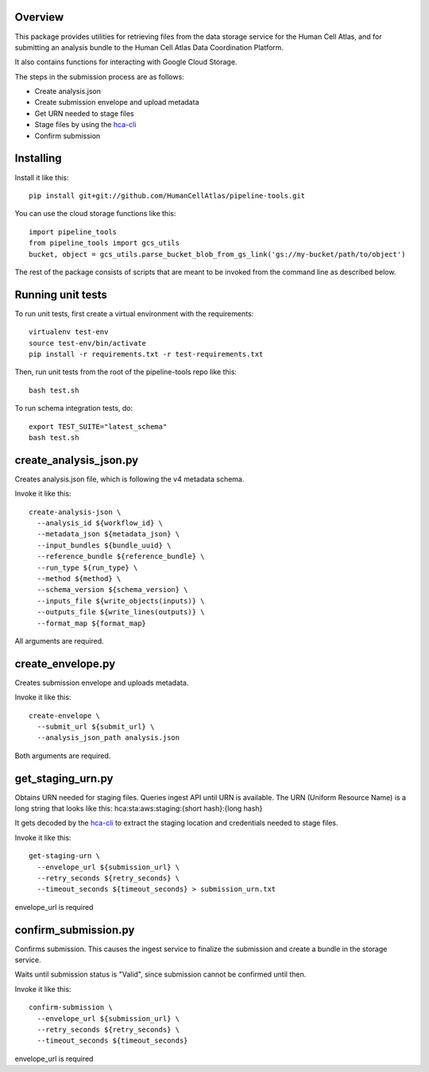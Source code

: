 Overview
========
This package provides utilities for retrieving files from the data storage service for the Human Cell Atlas, and for
submitting an analysis bundle to the Human Cell Atlas Data Coordination Platform.

It also contains functions for interacting with Google Cloud Storage.

The steps in the submission process are as follows:

* Create analysis.json
* Create submission envelope and upload metadata
* Get URN needed to stage files
* Stage files by using the `hca-cli <https://github.com/HumanCellAtlas/dcp-cli>`_
* Confirm submission


Installing
==========

Install it like this::

    pip install git+git://github.com/HumanCellAtlas/pipeline-tools.git

You can use the cloud storage functions like this::

    import pipeline_tools
    from pipeline_tools import gcs_utils
    bucket, object = gcs_utils.parse_bucket_blob_from_gs_link('gs://my-bucket/path/to/object')

The rest of the package consists of scripts that are meant to be invoked from the command line as described below.


Running unit tests
==================

To run unit tests, first create a virtual environment with the requirements::

    virtualenv test-env
    source test-env/bin/activate
    pip install -r requirements.txt -r test-requirements.txt

Then, run unit tests from the root of the pipeline-tools repo like this::

    bash test.sh

To run schema integration tests, do::

    export TEST_SUITE="latest_schema"
    bash test.sh

create_analysis_json.py
=======================
Creates analysis.json file, which is following the v4 metadata schema.

Invoke it like this::

    create-analysis-json \
      --analysis_id ${workflow_id} \
      --metadata_json ${metadata_json} \
      --input_bundles ${bundle_uuid} \
      --reference_bundle ${reference_bundle} \
      --run_type ${run_type} \
      --method ${method} \
      --schema_version ${schema_version} \
      --inputs_file ${write_objects(inputs)} \
      --outputs_file ${write_lines(outputs)} \
      --format_map ${format_map}

All arguments are required.

create_envelope.py
==================
Creates submission envelope and uploads metadata.

Invoke it like this::

    create-envelope \  
      --submit_url ${submit_url} \
      --analysis_json_path analysis.json

Both arguments are required.

get_staging_urn.py
==================
Obtains URN needed for staging files. Queries ingest API until URN is available.
The URN (Uniform Resource Name) is a long string that looks like this:
hca:sta:aws:staging:{short hash}:{long hash}

It gets decoded by the `hca-cli <https://github.com/HumanCellAtlas/dcp-cli>`_ to extract the staging location and credentials
needed to stage files.

Invoke it like this::

    get-staging-urn \
      --envelope_url ${submission_url} \
      --retry_seconds ${retry_seconds} \
      --timeout_seconds ${timeout_seconds} > submission_urn.txt

envelope_url is required

confirm_submission.py
=====================
Confirms submission. This causes the ingest service to finalize the submission and create a bundle in the storage service.

Waits until submission status is "Valid", since submission cannot be confirmed until then.

Invoke it like this::

    confirm-submission \
      --envelope_url ${submission_url} \
      --retry_seconds ${retry_seconds} \
      --timeout_seconds ${timeout_seconds}

envelope_url is required
